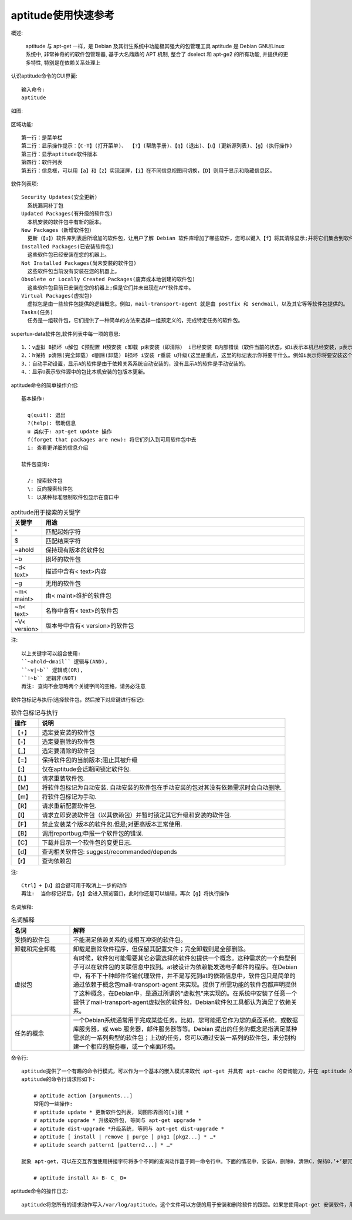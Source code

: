 .. _os_ubuntu_aptitude:

aptitude使用快速参考
======================

概述:

    aptitude 与 apt-get 一样，是 Debian 及其衍生系统中功能极其强大的包管理工具
    aptitude 是 Debian GNU/Linux 系统中, 非常神奇的的软件包管理器, 基于大名鼎鼎的 APT 机制, 整合了 dselect 和 apt-ge2 的所有功能, 并提供的更多特性, 特别是在依赖关系处理上


认识aptitude命令的CUI界面::

   输入命令:
   aptitude

如图:

  .. figure:: /images/linuxs/linux_os_ubuntu_aptitude_1.png
     :width: 80%

区域功能::

  第一行：是菜单栏
  第二行：显示操作提示：【C-T】(打开菜单)、 【?】(帮助手册)、【q】(退出)、【u】(更新源列表)、【g】(执行操作)
  第三行：显示aptitude软件版本
  第四行：软件列表
  第五行：信息框，可以用【a】和【z】实现滚屏，【i】在不同信息视图间切换，【D】则用于显示和隐藏信息区。

软件列表项::

  Security Updates(安全更新)
    系统漏洞补丁包
  Updated Packages(有升级的软件包)
    本机安装的软件包中有新的版本。
  New Packages（新增软件包）
    更新（【u】）软件库列表后所增加的软件包，让用户了解 Debian 软件库增加了哪些软件，您可以键入【f】将其清除显示;并将它们集合到软件库中。
  Installed Packages(已安装软件包) 
    这些软件包已经安装在您的机器上。
  Not Installed Packages(尚未安裝的软件包)
    这些软件包当前没有安装在您的机器上。
  Obsolete or Locally Created Packages(废弃或本地创建的软件包)
    这些软件包目前已安装在您的机器上;但是它们并未出现在APT软件库中。
  Virtual Packages(虚拟包)
    虚拟包是由一些软件包提供的逻辑概念。例如，mail-transport-agent 就是由 postfix 和 sendmail，以及其它等等软件包提供的。
  Tasks(任务)
    任务是一组软件包，它们提供了一种简单的方法来选择一组预定义的，完成特定任务的软件包。

supertux-data软件包,软件列表中每一项的意思::

    1、：v虚拟 B损坏 u解包 C预配置 H预安装 c卸载 p未安装（即清除） i已经安装 E内部错误（软件当前的状态，如i表示本机已经安装，p表示这个软件未在本机安装）
    2、：h保持 p清除(完全卸载) d删除(卸载) B损坏 i安装 r重装 u升级(这里是重点，这里的标记表示你将要干什么。例如i表示你将要安装这个软件)
    3、：自动手动设置，显示A的软件是由于依赖关系系统自动安装的，没有显示A的软件是手动安装的。
    4、：显示U表示软件源中的包比本机安装的包版本更新。

aptitude命令的简单操作介绍::

  基本操作:

    q(quit): 退出
    ?(help): 帮助信息
    u 类似于: apt-get update 操作
    f(forget that packages are new): 将它们列入到可用软件包中去
    i: 查看更详细的信息介绍

  软件包查询:

    /: 搜索软件包
    \: 反向搜索软件包
    l: 以某种标准限制软件包显示在窗口中


.. _table_os_ubuntu_aptitude-1:

.. csv-table:: aptitude用于搜索的关键字
   :widths: 10 90
   :header: 关键字, 用途

   ^, 匹配起始字符
   $,  匹配结束字符
   ~ahold,   保持现有版本的软件包
   ~b,       损坏的软件包
   ~d< text>,        描述中含有< text>内容
   ~g,  无用的软件包
   ~m< maint>,       由< maint>维护的软件包
   ~n< text>,        名称中含有< text>的软件包
   ~V< version>,     版本号中含有< version>的软件包

注::

  以上关键字可以组合使用: 
  ``~ahold~dmail`` 逻辑与(AND), 
  ``~v|~b`` 逻辑或(OR), 
  ``!~b`` 逻辑非(NOT)
  再注: 查询不会忽略两个关键字间的空格，请务必注意

软件包标记与执行(选择软件包，然后按下对应键进行标记):

.. _table_os_ubuntu_aptitude-2:

.. csv-table:: 软件包标记与执行
   :widths: 10 90
   :header: 操作,说明

       【+】,   选定要安装的软件包
       【-】,   选定要删除的软件包
       【_】,   选定要清除的软件包
       【=】,   保持软件包的当前版本;阻止其被升级
       【:】,   仅在aptitude会话期间锁定软件包.
       【L】,   请求重装软件包.
       【M】,   将软件包标记为自动安装. 自动安装的软件包在手动安装的包对其没有依赖需求时会自动删除.
       【m】,   将软件包标记为手动.
       【R】,   请求重新配置软件包.
       【I】,   请求立即安装软件包（以其依赖包）并暂时锁定其它升级和安装的软件包.
       【F】,   禁止安装某个版本的软件包.但是;对更高版本正常使用.
       【B】,   调用reportbug;申报一个软件包的错误.
       【C】,   下载并显示一个软件包的变更日志.
       【d】,   查询相关软件包: suggest/recommanded/depends
       【r】,   查询依赖包

注::

  Ctrl】+【u】组合键可用于取消上一步的动作
  再注:  当你标记好后，【g】会进入预览窗口，此时你还是可以编辑，再次【g】将执行操作

名词解释:

.. _table_os_ubuntu_aptitude-3:

.. csv-table:: 名词解释
   :widths: 20 80
   :header: 名词, 解释

       受损的软件包, 不能满足依赖关系的;或相互冲突的软件包。
       卸载和完全卸载,       卸载是删除软件程序，但保留其配置文件；完全卸载则是全部删除。
       虚拟包, 有时候，软件包可能需要其它必需选择的软件包提供一个概念。这种需求的一个典型例子可以在软件包的关联信息中找到。at被设计为依赖能发送电子邮件的程序。在Debian中，有不下十种邮件传输代理软件，并不是写死到at的依赖信息中，软件包只是简单的通过依赖于概念包mail-transport-agent 来实现。提供了所需功能的软件包都声明提供了这种概念，在Debian中，是通过所谓的“虚拟包”来实现的。在系统中安装了任意一个提供了mail-transport-agent虚拟包的软件包，Debian软件包工具都认为满足了依赖关系。
       任务的概念, 一个Debian系统通常用于完成某些任务。比如，您可能把它作为您的桌面系统，或数据库服务器，或 web 服务器，邮件服务器等等。Debian 提出的任务的概念是指满足某种需求的一系列典型的软件包；上边的任务，您可以通过安装一系列的软件包，来分别构建一个相应的服务器，或一个桌面环境。


命令行::

    aptitude提供了一个有趣的命令行模式，可以作为一个基本的嵌入模式来取代 apt-get 并具有 apt-cache 的查询能力，并在 aptitude 的交互接口增加了搜索判断。
    aptitude的命令行请求形如下:

        # aptitude action [arguments...]
        常用的一些操作:
        # aptitude update * 更新软件包列表, 同图形界面的[u]键 * 
        # aptitude upgrade * 升级软件包, 等同与 apt-get upgrade * 
        # aptitude dist-upgrade *升级系统, 等同与 apt-get dist-upgrade * 
        # aptitude [ install | remove | purge ] pkg1 [pkg2...] * …* 
        # aptitude search pattern1 [pattern2...] * …*

    就象 apt-get，可以在交互界面使用拼接字符将多个不同的查询动作置于同一命令行中。下面的情况中，安装A，删除B，清除C，保持D，’+’是冗余的，因为默认为安装:

        # aptitude install A+ B- C_ D=

aptitude命令的操作日志::

    aptitude将您所有的请求动作写入/var/log/aptitude。这个文件可以方便的用于安装和删除软件的跟踪。如果您使用apt-get 安装软件，用dpkg卸载软件，aptitude的日志很快就会同步。另外，aptitude只记录请求。如果某一动作失败了，它是不会记录的。










